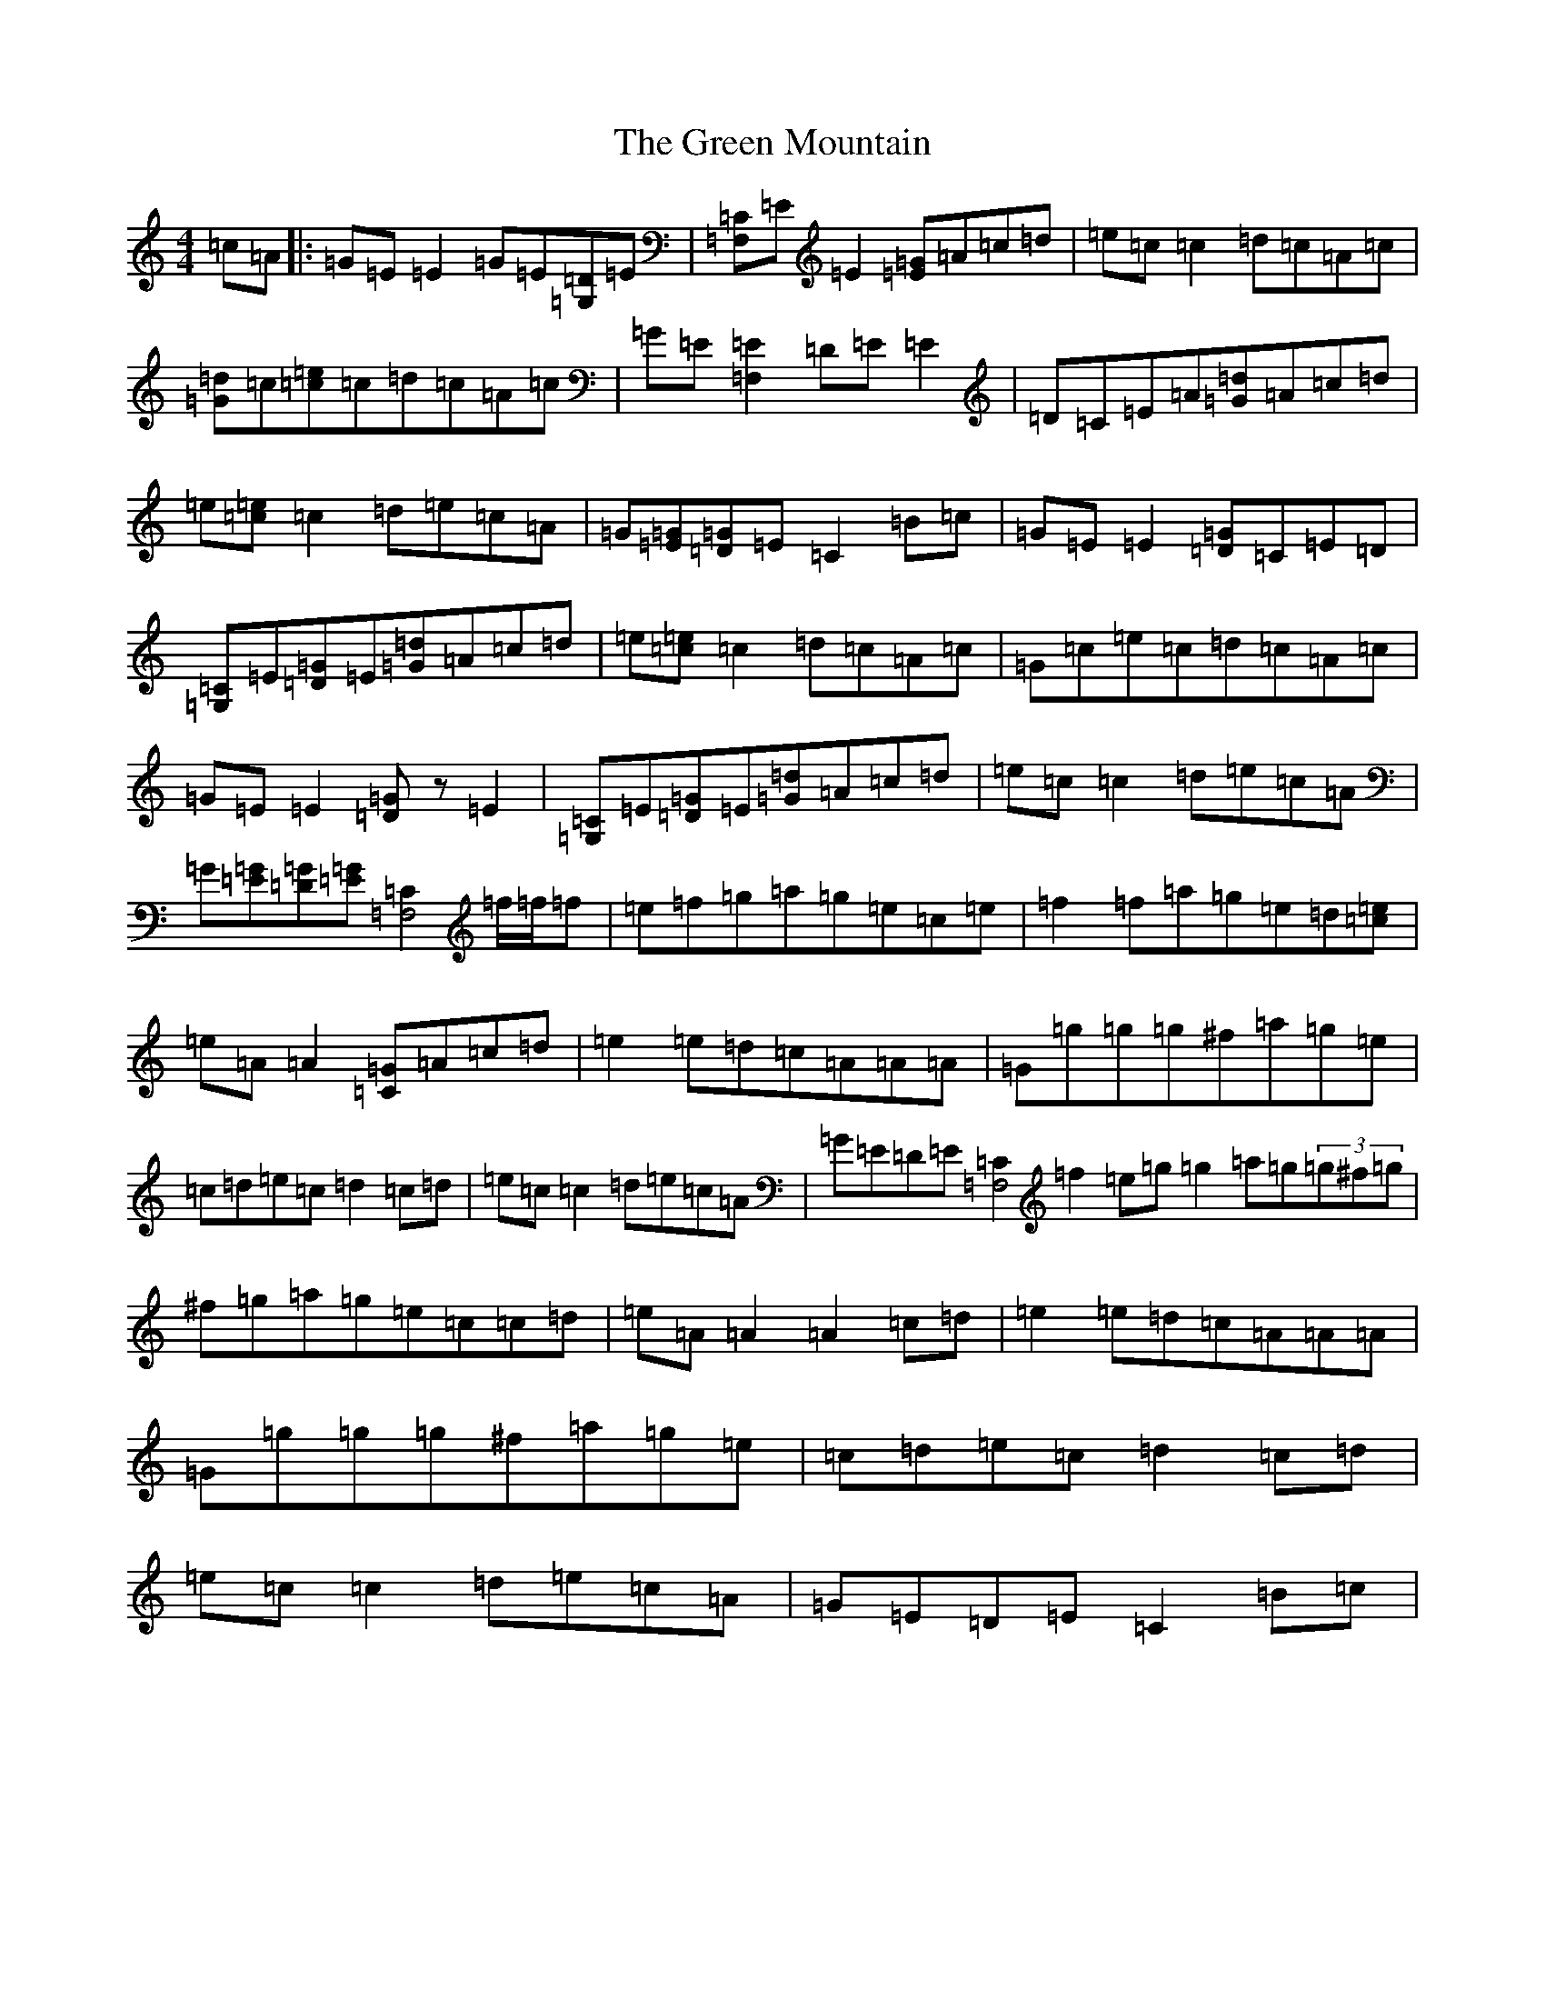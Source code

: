 X: 8418
T: Green Mountain, The
S: https://thesession.org/tunes/166#setting166
Z: D Major
R: reel
M:4/4
L:1/8
K: C Major
=c=A|:=G=E=E2=G=E[=D=G,2]=E|[=C=F,2]=E=E2[=G=E]=A=c=d|=e=c=c2=d=c=A=c|[=d=G]=c[=e=c]=c=d=c=A=c|=G=E[=E2=F,2]=D=E=E2|=D=C=E=A[=d=G]=A=c=d|=e[=e=c]=c2=d=e=c=A|=G[=G=E][=G=D]=E=C2=B=c|=G=E=E2[=G=D]=C=E=D|[=C=G,2]=E[=G=D]=E[=d=G]=A=c=d|=e[=e=c]=c2=d=c=A=c|=G=c=e=c=d=c=A=c|=G=E=E2[=D=G]z=E2|[=C=G,2]=E[=G=D]=E[=d=G]=A=c=d|=e=c=c2=d=e=c=A|=G[=G=E][=G=D][=G=E][=C2=F,4]=f/2=f/2=f|=e=f=g=a=g=e=c=e|=f2=f=a=g=e=d[=e=c]|=e=A=A2[=G=C2]=A=c=d|=e2=e=d=c=A=A=A|=G=g=g=g^f=a=g=e|=c=d=e=c=d2=c=d|=e=c=c2=d=e=c=A|=G=E=D=E[=C2=F,4]=f2=e=g=g2=a=g(3=g^f=g|^f=g=a=g=e=c=c=d|=e=A=A2=A2=c=d|=e2=e=d=c=A=A=A|=G=g=g=g^f=a=g=e|=c=d=e=c=d2=c=d|=e=c=c2=d=e=c=A|=G=E=D=E=C2=B=c|